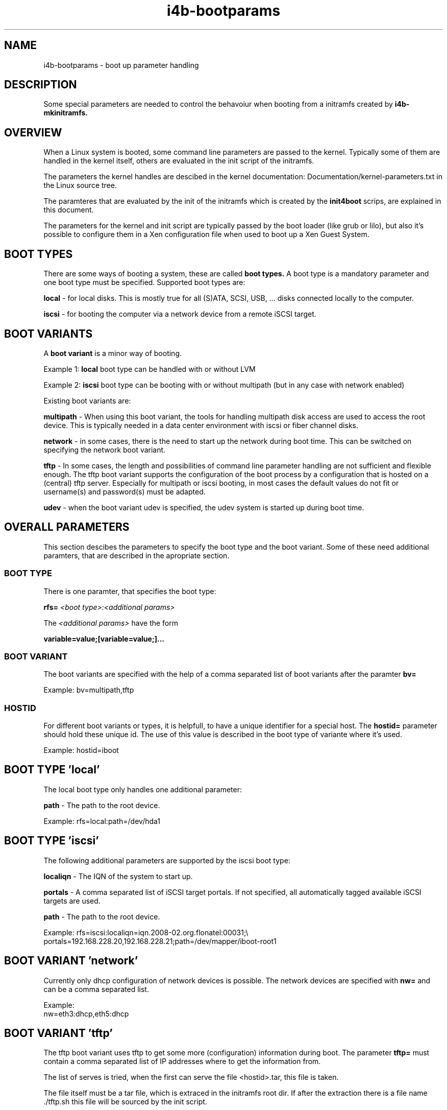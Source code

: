 .\" 
.\" Man page for i4b-bootparams
.\"
.\" This is free documentation; you can redistribute it and/or
.\" modify it under the terms of the GNU General Public License as
.\" published by the Free Software Foundation; either version 3 of
.\" the License, or (at your option) any later version.
.\"
.\" The GNU General Public License's references to "object code"
.\" and "executables" are to be interpreted as the output of any
.\" document formatting or typesetting system, including
.\" intermediate and printed output.
.\"
.\" This manual is distributed in the hope that it will be useful,
.\" but WITHOUT ANY WARRANTY; without even the implied warranty of
.\" MERCHANTABILITY or FITNESS FOR A PARTICULAR PURPOSE.  See the
.\" GNU General Public License for more details.
.\"
.\" (c) 2008-2009 by flonatel (sf@flonatel.org)
.\"
.TH i4b-bootparams 5 2009-10-07 "Linux" "Linux booting"
.SH NAME
i4b-bootparams \- boot up parameter handling
.SH DESCRIPTION
Some special parameters are needed to control the behavoiur when
booting from a initramfs created by 
.B i4b-mkinitramfs.
.SH OVERVIEW
When a Linux system is booted, some command line parameters are
passed to the kernel.  Typically some of them are handled in the
kernel itself, others are evaluated in the init script of the
initramfs. 
.P
The parameters the kernel handles are descibed in the kernel
documentation: Documentation/kernel-parameters.txt in the Linux source
tree. 
.P
The paramteres that are evaluated by the init of the initramfs which
is created by the 
.B init4boot
scrips, are explained in this document.
.P
The parameters for the kernel and init script are typically passed by
the boot loader (like grub or lilo), but also it's possible to
configure them in a Xen configuration file when used to boot up a Xen
Guest System.
.SH "BOOT TYPES"
There are some ways of booting a system, these are called
.B boot types.
A boot type is a mandatory parameter and one boot type must be
specified. Supported boot types are:
.P
.B local
- for local disks. This is mostly true for all (S)ATA, SCSI,
USB, ... disks connected locally to the computer. 
.P
.B iscsi
- for booting the computer via a network device from a remote iSCSI
target. 
.SH "BOOT VARIANTS"
A
.B boot variant
is a minor way of booting.  
.P 
Example 1: 
.B local
boot type can be handled with or without LVM
.P
Example 2:
.B iscsi
boot type can be booting with or without multipath (but in any case
with network enabled)
.P
Existing boot variants are:
.P
.B multipath
- When using this boot variant, the tools for handling multipath disk
access are used to access the root device.  This is typically needed
in a data center environment with iscsi or fiber channel disks.
.P
.B network
- in some cases, there is the need to start up the network during boot
time.  This can be switched on specifying the network boot variant.
.P
.B tftp
- In some cases, the length and possibilities of command line
parameter handling are not sufficient and flexible enough.  The tftp
boot variant supports the configuration of the boot process by a
configuration that is hosted on a (central) tftp server.  Especially
for multipath or iscsi booting, in most cases the default values do
not fit or username(s) and password(s) must be adapted.
.P
.B udev
- when the boot variant udev is specified, the udev system is started
up during boot time.
.SH OVERALL PARAMETERS
This section descibes the parameters to specify the boot type and the
boot variant.  Some of these need additional paramters, that are
described in the apropriate section.
.SS BOOT TYPE
There is one paramter, that specifies the boot type:
.P
.B rfs=
.I <boot type>:<additional params>
.P
The
.I <additional params>
have the form 
.P
.B variable=value;[variable=value;]...
.SS BOOT VARIANT
The boot variants are specified with the help of a comma separated
list of boot variants after the paramter
.B bv=
.P
Example: bv=multipath,tftp
.SS HOSTID
For different boot variants or types, it is helpfull, to have a unique
identifier for a special host.  The 
.B hostid=
parameter should hold these unique id.  The use of this value is
described in the boot type of variante where it's used.
.P
Example: hostid=iboot
.SH BOOT TYPE 'local'
The local boot type only handles one additional parameter:
.P
.B path
- The path to the root device.
.P
Example:
rfs=local:path=/dev/hda1
.SH BOOT TYPE 'iscsi'
The following additional parameters are supported by the iscsi boot
type:
.P
.B localiqn
- The IQN of the system to start up.
.P
.B portals
- A comma separated list of iSCSI target portals. If not specified,
all automatically tagged available iSCSI targets are used.
.P
.B path
- The path to the root device.
.P
Example:
rfs=iscsi:localiqn=iqn.2008-02.org.flonatel:00031;\\
.br
portals=192.168.228.20,192.168.228.21;path=/dev/mapper/iboot-root1
.SH BOOT VARIANT 'network'
Currently only dhcp configuration of network devices is possible.  The
network devices are specified with 
.B nw=
and can be a comma separated list.
.P
Example:
 nw=eth3:dhcp,eth5:dhcp
.SH BOOT VARIANT 'tftp'
The tftp boot variant uses tftp to get some more (configuration)
information during boot.  The parameter 
.B tftp=
must contain a comma separated list of IP addresses where to get the
information from.
.P
The list of serves is tried, when the first can serve the file
<hostid>.tar, this file is taken.
.P
The file itself must be a tar file, which is extraced in the initramfs
root dir.  If after the extraction there is a file name ./tftp.sh this
file will be sourced by the init script.
.P
The typicall use for this is, that configuration files that are needed
for the boot process (e. g. /etc/multipath.conf) can be placed on a
dedicated server.  In the ./tftp.sh script, it is possible to set
environment variables.
.P
Example:
 tftp=192.168.228.24,192.168.228.25
.P
.B Note:
The current realization has a major security issue: there is no access
control with tftp and the file is stored and transferred unencrypted.
Be sure not to store usernames or passwords in the file transferred -
until you are realy sure what you are doing.
.SH BOOT VARIANT 'udev'
Nowadays there seems no reason why 'udev' should not be used, and for
the multipath boot variant, udev is mandatory.  You should think twice
before not using this.
.SH BOOT VARIANT 'lvm2'
When using lvm2 volumes, this boot variant must be added.
.SH BOOT VARIANT 'md'
When using (software) RAID with Linux md, this boot variant must be
added.
.SH "SEE ALSO"
.B init4boot(7)
- Overview over the different aspects of the init4boot package.
.P
.B i4b-mkinitramfs(1)
- tool for creating an initramfs
.SH AUTHOR
Written by Andreas Florath (sf@flonatel.org)
.SH COPYRIGHT
Copyright \(co 2008-2009 by flonatel (sf@flonatel.org).
License GPLv3+: GNU GPL version 3 or later

